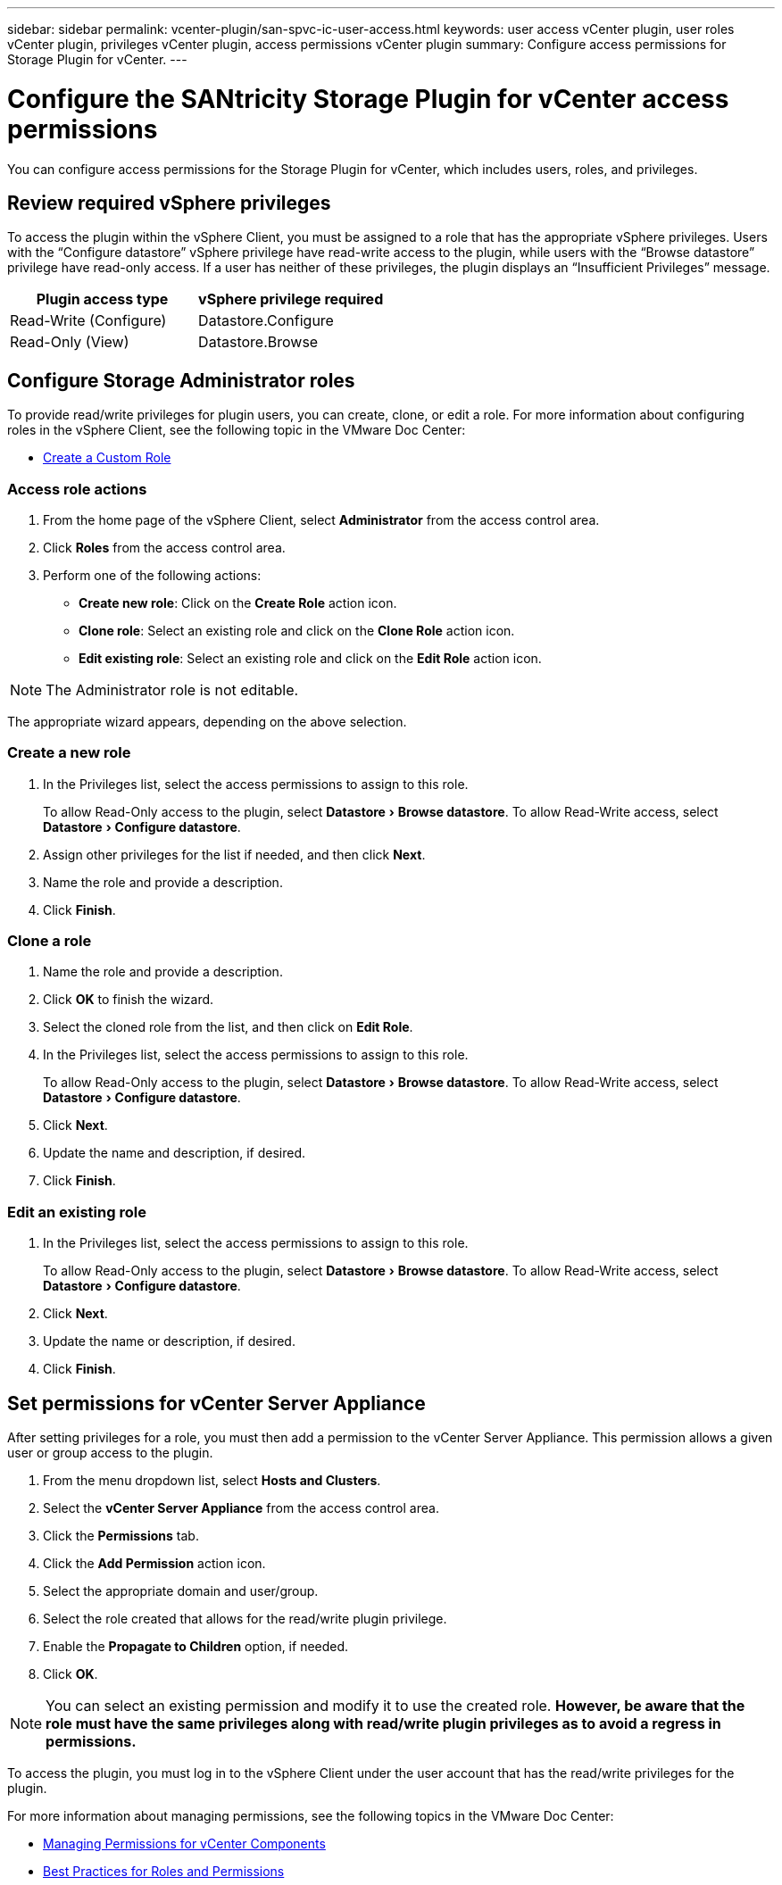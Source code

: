 ---
sidebar: sidebar
permalink: vcenter-plugin/san-spvc-ic-user-access.html
keywords: user access vCenter plugin, user roles vCenter plugin, privileges vCenter plugin, access permissions vCenter plugin
summary: Configure access permissions for Storage Plugin for vCenter.
---

= Configure the SANtricity Storage Plugin for vCenter access permissions
:experimental:
:hardbreaks:
:nofooter:
:icons: font
:linkattrs:
:imagesdir: ../media/


[.lead]
You can configure access permissions for the Storage Plugin for vCenter, which includes users, roles, and privileges.

== Review required vSphere privileges

To access the plugin within the vSphere Client, you must be assigned to a role that has the appropriate vSphere privileges. Users with the “Configure datastore” vSphere privilege have read-write access to the plugin, while users with the “Browse datastore” privilege have read-only access. If a user has neither of these privileges, the plugin displays an “Insufficient Privileges” message.

|===
|Plugin access type |vSphere privilege required

|Read-Write (Configure)
|Datastore.Configure
|Read-Only (View)
|Datastore.Browse
|===

== Configure Storage Administrator roles

To provide read/write privileges for plugin users, you can create, clone, or edit a role. For more information about configuring roles in the vSphere Client, see the following topic in the VMware Doc Center:

** https://docs.vmware.com/en/VMware-vSphere/7.0/com.vmware.vsphere.security.doc/GUID-41E5E52E-A95B-4E81-9724-6AD6800BEF78.html[Create a Custom Role^]

=== Access role actions

. From the home page of the vSphere Client, select *Administrator* from the access control area.
. Click *Roles* from the access control area.
. Perform one of the following actions:

** *Create new role*: Click on the *Create Role* action icon.
** *Clone role*: Select an existing role and click on the *Clone Role* action icon.
** *Edit existing role*: Select an existing role and click on the *Edit Role* action icon.

[NOTE]
The Administrator role is not editable.

The appropriate wizard appears, depending on the above selection.

=== Create a new role

. In the Privileges list, select the access permissions to assign to this role.
+
To allow Read-Only access to the plugin, select menu:Datastore[Browse datastore]. To allow Read-Write access, select menu:Datastore[Configure datastore].

. Assign other privileges for the list if needed, and then click *Next*.
. Name the role and provide a description.
. Click *Finish*.

=== Clone a role

. Name the role and provide a description.
. Click *OK* to finish the wizard.
. Select the cloned role from the list, and then click on *Edit Role*.
. In the Privileges list, select the access permissions to assign to this role.
+
To allow Read-Only access to the plugin, select menu:Datastore[Browse datastore]. To allow Read-Write access, select menu:Datastore[Configure datastore].

. Click *Next*.
. Update the name and description, if desired.
. Click *Finish*.

=== Edit an existing role

. In the Privileges list, select the access permissions to assign to this role.
+
To allow Read-Only access to the plugin, select menu:Datastore[Browse datastore]. To allow Read-Write access, select menu:Datastore[Configure datastore].

. Click *Next*.
. Update the name or description, if desired.
. Click *Finish*.

== Set permissions for vCenter Server Appliance

After setting privileges for a role, you must then add a permission to the vCenter Server Appliance. This permission allows a given user or group access to the plugin.

. From the menu dropdown list, select *Hosts and Clusters*.
. Select the *vCenter Server Appliance* from the access control area.
. Click the *Permissions* tab.
. Click the *Add Permission* action icon.
. Select the appropriate domain and user/group.
. Select the role created that allows for the read/write plugin privilege.
. Enable the *Propagate to Children* option, if needed.
. Click *OK*.

[NOTE]
You can select an existing permission and modify it to use the created role. *However, be aware that the role must have the same privileges along with read/write plugin privileges as to avoid a regress in permissions.*

To access the plugin, you must log in to the vSphere Client under the user account that has the read/write privileges for the plugin.

For more information about managing permissions, see the following topics in the VMware Doc Center:

** https://docs.vmware.com/en/VMware-vSphere/7.0/com.vmware.vsphere.security.doc/GUID-3B78EEB3-23E2-4CEB-9FBD-E432B606011A.html[Managing Permissions for vCenter Components^]
** https://docs.vmware.com/en/VMware-vSphere/7.0/com.vmware.vsphere.security.doc/GUID-FAA074CC-E8C9-4F13-ABCF-6CF7F15F04EE.html[Best Practices for Roles and Permissions^]
